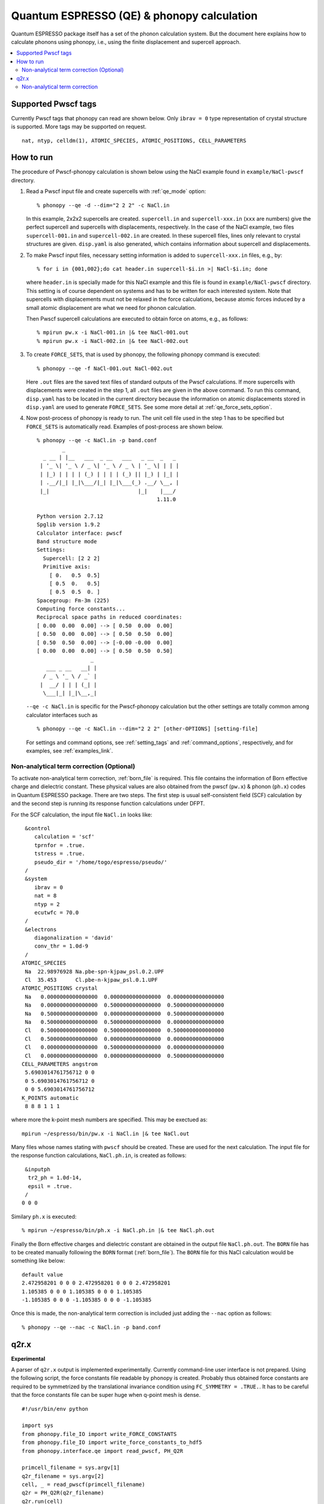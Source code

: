 .. _qe_interface:

Quantum ESPRESSO (QE) & phonopy calculation
============================================

Quantum ESPRESSO package itself has a set of the phonon calculation
system. But the document here explains how to calculate phonons using
phonopy, i.e., using the finite displacement and supercell approach.

.. contents::
   :depth: 2
   :local:

Supported Pwscf tags
---------------------------

Currently Pwscf tags that phonopy can read are shown below.  Only
``ibrav = 0`` type representation of crystal structure is supported.
More tags may be supported on request.

::

   nat, ntyp, celldm(1), ATOMIC_SPECIES, ATOMIC_POSITIONS, CELL_PARAMETERS

How to run
----------

The procedure of Pwscf-phonopy calculation is shown below using the
NaCl example found in ``example/NaCl-pwscf`` directory.

1) Read a Pwscf input file and create supercells with
   :ref:`qe_mode` option::

     % phonopy --qe -d --dim="2 2 2" -c NaCl.in

   In this example, 2x2x2 supercells are created. ``supercell.in`` and
   ``supercell-xxx.in`` (``xxx`` are numbers) give the perfect
   supercell and supercells with displacements, respectively. In the
   case of the NaCl example, two files ``supercell-001.in`` and
   ``supercell-002.in`` are created. In these supercell files, lines
   only relevant to crystal structures are given. ``disp.yaml`` is
   also generated, which contains information about supercell and
   displacements.

2) To make Pwscf input files, necessary setting information is added to
   ``supercell-xxx.in`` files, e.g., by::

     % for i in {001,002};do cat header.in supercell-$i.in >| NaCl-$i.in; done

   where ``header.in`` is specially made for this NaCl example and
   this file is found in ``example/NaCl-pwscf`` directory. This
   setting is of course dependent on systems and has to be written for
   each interested system. Note that supercells with displacements
   must not be relaxed in the force calculations, because atomic
   forces induced by a small atomic displacement are what we need for
   phonon calculation.

   Then Pwscf supercell calculations are executed to obtain force on
   atoms, e.g., as follows::

     % mpirun pw.x -i NaCl-001.in |& tee NaCl-001.out
     % mpirun pw.x -i NaCl-002.in |& tee NaCl-002.out

3) To create ``FORCE_SETS``, that is used by phonopy,
   the following phonopy command is executed::

     % phonopy --qe -f NaCl-001.out NaCl-002.out

   Here ``.out`` files are the saved text files of standard outputs of the
   Pwscf calculations. If more supercells with displacements were
   created in the step 1, all ``.out`` files are given in the above
   command. To run this command, ``disp.yaml`` has to be located in
   the current directory because the information on atomic
   displacements stored in ``disp.yaml`` are used to generate
   ``FORCE_SETS``. See some more detail at
   :ref:`qe_force_sets_option`.

4) Now post-process of phonopy is ready to run. The unit cell file
   used in the step 1 has to be specified but ``FORCE_SETS`` is
   automatically read. Examples of post-process are shown below.

   ::

     % phonopy --qe -c NaCl.in -p band.conf
             _
       _ __ | |__   ___  _ __   ___   _ __  _   _
      | '_ \| '_ \ / _ \| '_ \ / _ \ | '_ \| | | |
      | |_) | | | | (_) | | | | (_) || |_) | |_| |
      | .__/|_| |_|\___/|_| |_|\___(_) .__/ \__, |
      |_|                            |_|    |___/
                                           1.11.0

     Python version 2.7.12
     Spglib version 1.9.2
     Calculator interface: pwscf
     Band structure mode
     Settings:
       Supercell: [2 2 2]
       Primitive axis:
         [ 0.   0.5  0.5]
         [ 0.5  0.   0.5]
         [ 0.5  0.5  0. ]
     Spacegroup: Fm-3m (225)
     Computing force constants...
     Reciprocal space paths in reduced coordinates:
     [ 0.00  0.00  0.00] --> [ 0.50  0.00  0.00]
     [ 0.50  0.00  0.00] --> [ 0.50  0.50  0.00]
     [ 0.50  0.50  0.00] --> [-0.00 -0.00  0.00]
     [ 0.00  0.00  0.00] --> [ 0.50  0.50  0.50]
                      _
        ___ _ __   __| |
       / _ \ '_ \ / _` |
      |  __/ | | | (_| |
       \___|_| |_|\__,_|


   |pwscf-band|

   .. |pwscf-band| image:: NaCl-pwscf-band.png
                           :width: 50%

   ``--qe -c NaCl.in`` is specific for the Pwscf-phonopy
   calculation but the other settings are totally common among calculator
   interfaces such as

   ::

     % phonopy --qe -c NaCl.in --dim="2 2 2" [other-OPTIONS] [setting-file]

   For settings and command options, see
   :ref:`setting_tags` and :ref:`command_options`, respectively, and
   for examples, see :ref:`examples_link`.

Non-analytical term correction (Optional)
~~~~~~~~~~~~~~~~~~~~~~~~~~~~~~~~~~~~~~~~~

To activate non-analytical term correction, :ref:`born_file` is
required. This file contains the information of Born effective charge
and dielectric constant. These physical values are also obtained from
the pwscf (``pw.x``) & phonon (``ph.x``) codes in Quantum ESPRESSO
package. There are two steps. The first step is usual self-consistent
field (SCF) calculation
by and the second step is running its response function calculations
under DFPT.

For the SCF calculation, the input file ``NaCl.in`` looks like::

    &control
       calculation = 'scf'
       tprnfor = .true.
       tstress = .true.
       pseudo_dir = '/home/togo/espresso/pseudo/'
    /
    &system
       ibrav = 0
       nat = 8
       ntyp = 2
       ecutwfc = 70.0
    /
    &electrons
       diagonalization = 'david'
       conv_thr = 1.0d-9
    /
   ATOMIC_SPECIES
    Na  22.98976928 Na.pbe-spn-kjpaw_psl.0.2.UPF
    Cl  35.453      Cl.pbe-n-kjpaw_psl.0.1.UPF
   ATOMIC_POSITIONS crystal
    Na   0.0000000000000000  0.0000000000000000  0.0000000000000000
    Na   0.0000000000000000  0.5000000000000000  0.5000000000000000
    Na   0.5000000000000000  0.0000000000000000  0.5000000000000000
    Na   0.5000000000000000  0.5000000000000000  0.0000000000000000
    Cl   0.5000000000000000  0.5000000000000000  0.5000000000000000
    Cl   0.5000000000000000  0.0000000000000000  0.0000000000000000
    Cl   0.0000000000000000  0.5000000000000000  0.0000000000000000
    Cl   0.0000000000000000  0.0000000000000000  0.5000000000000000
   CELL_PARAMETERS angstrom
    5.6903014761756712 0 0
    0 5.6903014761756712 0
    0 0 5.6903014761756712
   K_POINTS automatic
    8 8 8 1 1 1

where more the k-point mesh numbers are specified. This may be exectued as::

   mpirun ~/espresso/bin/pw.x -i NaCl.in |& tee NaCl.out

Many files whose names stating with ``pwscf`` should be created. These
are used for the next calculation. The input file for the response
function calculations, ``NaCl.ph.in``, is
created as follows::

    &inputph
     tr2_ph = 1.0d-14,
     epsil = .true.
    /
   0 0 0

Similary ``ph.x`` is executed::

   % mpirun ~/espresso/bin/ph.x -i NaCl.ph.in |& tee NaCl.ph.out

Finally the Born effective charges and dielectric constant are
obtained in the output file ``NaCl.ph.out``. The ``BORN`` file has to
be created manually following the ``BORN`` format
(:ref:`born_file`). The ``BORN`` file for this NaCl calculation would
be something like below::

   default value
   2.472958201 0 0 0 2.472958201 0 0 0 2.472958201
   1.105385 0 0 0 1.105385 0 0 0 1.105385
   -1.105385 0 0 0 -1.105385 0 0 0 -1.105385

Once this is made, the non-analytical term correction is included
just adding the ``--nac`` option as follows::

     % phonopy --qe --nac -c NaCl.in -p band.conf


|pwscf-band-nac|

.. |pwscf-band-nac| image:: NaCl-pwscf-band-NAC.png
                            :width: 50%

q2r.x
------

**Experimental**

A parser of ``q2r.x`` output is implemented experimentally. Currently
command-line user interface is not prepared. Using the following
script, the force constants file readable by phonopy is
created. Probably thus obtained force constants are required to be
symmetrized by the translational invariance condition using
``FC_SYMMETRY = .TRUE.``. It has to be careful that the force
constants file can be super huge when q-point mesh is dense.

::

    #!/usr/bin/env python

    import sys
    from phonopy.file_IO import write_FORCE_CONSTANTS
    from phonopy.file_IO import write_force_constants_to_hdf5
    from phonopy.interface.qe import read_pwscf, PH_Q2R

    primcell_filename = sys.argv[1]
    q2r_filename = sys.argv[2]
    cell, _ = read_pwscf(primcell_filename)
    q2r = PH_Q2R(q2r_filename)
    q2r.run(cell)
    write_force_constants_to_hdf5(q2r.fc)
    # write_FORCE_CONSTANTS(q2r.fc)

..
      import numpy as np
      from phonopy.structure.symmetry import elaborate_borns_and_epsilon
      if q2r.epsilon is not None:
          borns, epsilon, _ = elaborate_borns_and_epsilon(
              cell,
              q2r.borns,
              q2r.epsilon,
              supercell_matrix=np.diag(q2r.dimension),
              symmetrize_tensors=True)
          print("default")
          print(("%13.8f" * 9) % tuple(q2r.epsilon.ravel()))
          for z in q2r.borns:
              print(("%13.8f" * 9) % tuple(z.ravel()))

Saving this script as ``make_fc_q2r.py``, this is used as, e.g.,

::

   % python make_fc_q2r.py NaCl.in NaCl.fc


Non-analytical term correction
~~~~~~~~~~~~~~~~~~~~~~~~~~~~~~~

Treatment of non-analytical term correction (NAC) is different between
phonopy and QE. For insulator, QE automatically calculate dielectric
constant and Born effective charges at PH calculation when q-point
mesh sampling mode (``ldisp = .true.``), and these data are written in
the Gamma point dynamical matrix file (probably in ``.dyn1``
file). When running ``q2r.x``, these files are read including the
dielectric constant and Born effective charges, and the real space
force constants where QE-NAC treatment is done are written to the q2r
output file. This is not that phonopy expects. Therefore the
dielectric constant and Born effective charges data have to be removed
manually from the Gamma point dynamical matrix file before running
``q2r.x``. Alternatively Gamma point only PH calculation with 'epsil =
.false.' can generate the dynamical matrix file without the dielectric
constant and Born effective charges data. So it is possible to replace
the Gamma point file by this Gamma point only file to run ``q2r.x``
for phonopy.

Creating BORN file
^^^^^^^^^^^^^^^^^^^

If the ``q2r.x`` output contains dielectric constant and Born
effective charges, the following script can generate ``BORN`` format
text.

::

    #!/usr/bin/env python

    import sys
    import numpy as np
    from phonopy.structure.symmetry import elaborate_borns_and_epsilon
    from phonopy.interface.qe import read_pwscf, PH_Q2R

    primcell_filename = sys.argv[1]
    q2r_filename = sys.argv[2]
    cell, _ = read_pwscf(primcell_filename)
    q2r = PH_Q2R(q2r_filename)
    q2r.run(cell, parse_fc=False)
    if q2r.epsilon is not None:
        borns, epsilon, _ = elaborate_borns_and_epsilon(
            cell,
            q2r.borns,
            q2r.epsilon,
            supercell_matrix=np.diag(q2r.dimension),
            symmetrize_tensors=True)
        print("default")
        print(("%13.8f" * 9) % tuple(q2r.epsilon.ravel()))
        for z in q2r.borns:
            print(("%13.8f" * 9) % tuple(z.ravel()))

Saving this script as ``make_born_q2r.py``,

::

   % python make_born_q2r.py NaCl.in NaCl.fc > BORN

NaCl example
^^^^^^^^^^^^^

NaCl example is found at
https://github.com/atztogo/phonopy/tree/master/example/NaCl-QE-q2r.

::

   % phonopy --qe -c NaCl.in --dim="8 8 8" --band="0 0 0  1/2 0 0  1/2 1/2 0  0 0 0  1/2 1/2 1/2" --readfc --readfc-format=hdf5 --fc-symmetry --nac -p

|q2r-band-nac|

.. |q2r-band-nac| image:: NaCl-q2r-band-NAC.png
                          :width: 50%
